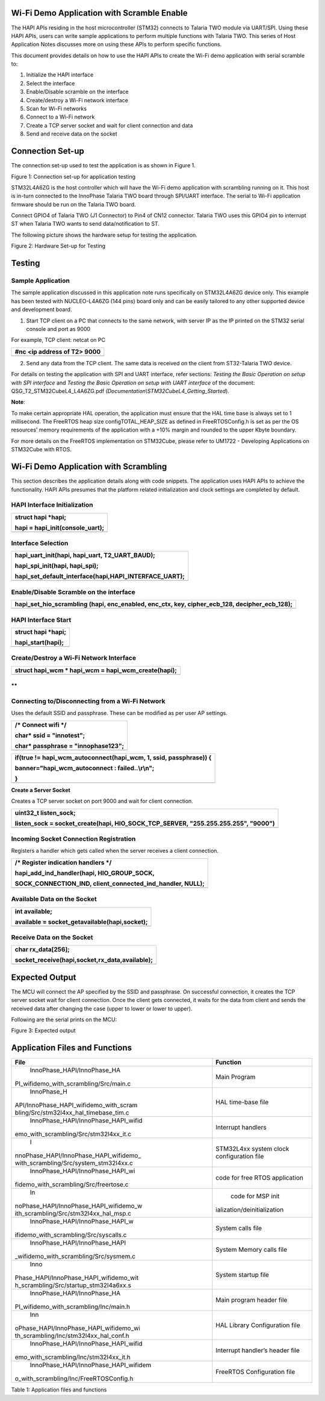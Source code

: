 Wi-Fi Demo Application with Scramble Enable
===========================================

The HAPI APIs residing in the host microcontroller (STM32) connects to
Talaria TWO module via UART/SPI. Using these HAPI APIs, users can write
sample applications to perform multiple functions with Talaria TWO. This
series of Host Application Notes discusses more on using these APIs to
perform specific functions.

This document provides details on how to use the HAPI APIs to create the
Wi-Fi demo application with serial scramble to:

1. Initialize the HAPI interface

2. Select the interface

3. Enable/Disable scramble on the interface

4. Create/destroy a Wi-Fi network interface

5. Scan for Wi-Fi networks

6. Connect to a Wi-Fi network

7. Create a TCP server socket and wait for client connection and data

8. Send and receive data on the socket

Connection Set-up
=================

The connection set-up used to test the application is as shown in Figure
1.

|image1|

Figure 1: Connection set-up for application testing

STM32L4A6ZG is the host controller which will have the Wi-Fi demo
application with scrambling running on it. This host is in-turn
connected to the InnoPhase Talaria TWO board through SPI/UART interface.
The serial to Wi-Fi application firmware should be run on the Talaria
TWO board.

Connect GPIO4 of Talaria TWO (J1 Connector) to Pin4 of CN12 connector.
Talaria TWO uses this GPIO4 pin to interrupt ST when Talaria TWO wants
to send data/notification to ST.

The following picture shows the hardware setup for testing the
application.

|Graphical user interface, application, PowerPoint Description
automatically generated|

Figure 2: Hardware Set-up for Testing

Testing
=======

Sample Application
------------------

The sample application discussed in this application note runs
specifically on STM32L4A6ZG device only. This example has been tested
with NUCLEO-L4A6ZG (144 pins) board only and can be easily tailored to
any other supported device and development board.

1. Start TCP client on a PC that connects to the same network, with
   server IP as the IP printed on the STM32 serial console and port as
   9000

For example, TCP client: netcat on PC

+-----------------------------------------------------------------------+
| #nc <ip address of T2> 9000                                           |
+=======================================================================+
+-----------------------------------------------------------------------+

2. Send any data from the TCP client. The same data is received on the
   client from ST32-Talaria TWO device.

For details on testing the application with SPI and UART interface,
refer sections: *Testing the Basic Operation on setup with SPI
interface* and *Testing the Basic Operation on setup with UART
interface* of the document: QSG_T2_STM32CubeL4_L4A6ZG.pdf
*(Documentation\\STM32CubeL4_Getting_Started*).

**Note**:

To make certain appropriate HAL operation, the application must ensure
that the HAL time base is always set to 1 millisecond. The FreeRTOS heap
size configTOTAL_HEAP_SIZE as defined in FreeRTOSConfig.h is set as per
the OS resources’ memory requirements of the application with a +10%
margin and rounded to the upper Kbyte boundary.

For more details on the FreeRTOS implementation on STM32Cube, please
refer to UM1722 - Developing Applications on STM32Cube with RTOS.

Wi-Fi Demo Application with Scrambling
======================================

This section describes the application details along with code snippets.
The application uses HAPI APIs to achieve the functionality. HAPI APIs
presumes that the platform related initialization and clock settings are
completed by default.

HAPI Interface Initialization
-----------------------------

+-----------------------------------------------------------------------+
| struct hapi \*hapi;                                                   |
|                                                                       |
| hapi = hapi_init(console_uart);                                       |
+=======================================================================+
+-----------------------------------------------------------------------+

Interface Selection
-------------------

+-----------------------------------------------------------------------+
| hapi_uart_init(hapi, hapi_uart, T2_UART_BAUD);                        |
|                                                                       |
| hapi_spi_init(hapi, hapi_spi);                                        |
|                                                                       |
| hapi_set_default_interface(hapi,HAPI_INTERFACE_UART);                 |
+=======================================================================+
+-----------------------------------------------------------------------+

Enable/Disable Scramble on the interface
----------------------------------------

+-----------------------------------------------------------------------+
| hapi_set_hio_scrambling (hapi, enc_enabled, enc_ctx, key,             |
| cipher_ecb_128, decipher_ecb_128);                                    |
+=======================================================================+
+-----------------------------------------------------------------------+

HAPI Interface Start 
---------------------

+-----------------------------------------------------------------------+
| struct hapi \*hapi;                                                   |
|                                                                       |
| hapi_start(hapi);                                                     |
+=======================================================================+
+-----------------------------------------------------------------------+

Create/Destroy a Wi-Fi Network Interface
----------------------------------------

+-----------------------------------------------------------------------+
| struct hapi_wcm \* hapi_wcm = hapi_wcm_create(hapi);                  |
+=======================================================================+
+-----------------------------------------------------------------------+

**
**

Connecting to/Disconnecting from a Wi-Fi Network
------------------------------------------------

Uses the default SSID and passphrase. These can be modified as per user
AP settings.

+-----------------------------------------------------------------------+
| /\* Connect wifi \*/                                                  |
|                                                                       |
| char\* ssid = "innotest";                                             |
|                                                                       |
| char\* passphrase = "innophase123";                                   |
+=======================================================================+
+-----------------------------------------------------------------------+

+-----------------------------------------------------------------------+
| if(true != hapi_wcm_autoconnect(hapi_wcm, 1, ssid, passphrase)) {     |
|                                                                       |
| banner="hapi_wcm_autoconnect : failed..\\r\\n";                       |
|                                                                       |
| }                                                                     |
+=======================================================================+
+-----------------------------------------------------------------------+

**Create a Server Socket**

Creates a TCP server socket on port 9000 and wait for client connection.

+-----------------------------------------------------------------------+
| uint32_t listen_sock;                                                 |
|                                                                       |
| listen_sock = socket_create(hapi, HIO_SOCK_TCP_SERVER,                |
| "255.255.255.255", "9000")                                            |
+=======================================================================+
+-----------------------------------------------------------------------+

Incoming Socket Connection Registration
---------------------------------------

Registers a handler which gets called when the server receives a client
connection.

+-----------------------------------------------------------------------+
| /\* Register indication handlers \*/                                  |
|                                                                       |
| hapi_add_ind_handler(hapi, HIO_GROUP_SOCK,                            |
|                                                                       |
| SOCK_CONNECTION_IND, client_connected_ind_handler, NULL);             |
+=======================================================================+
+-----------------------------------------------------------------------+

Available Data on the Socket
----------------------------

+-----------------------------------------------------------------------+
| int available;                                                        |
|                                                                       |
| available = socket_getavailable(hapi,socket);                         |
+=======================================================================+
+-----------------------------------------------------------------------+

Receive Data on the Socket
--------------------------

+-----------------------------------------------------------------------+
| char rx_data[256];                                                    |
|                                                                       |
| socket_receive(hapi,socket,rx_data,available);                        |
+=======================================================================+
+-----------------------------------------------------------------------+

Expected Output
===============

The MCU will connect the AP specified by the SSID and passphrase. On
successful connection, it creates the TCP server socket wait for client
connection. Once the client gets connected, it waits for the data from
client and sends the received data after changing the case (upper to
lower or lower to upper).

Following are the serial prints on the MCU:

|Text Description automatically generated|

Figure 3: Expected output

Application Files and Functions
===============================

+----------------------------------------+-----------------------------+
|    File                                |    Function                 |
+========================================+=============================+
|    InnoPhase_HAPI/InnoPhase_HA         |    Main Program             |
| PI_wifidemo_with_scrambling/Src/main.c |                             |
+----------------------------------------+-----------------------------+
|    InnoPhase_H                         |    HAL time-base file       |
| API/InnoPhase_HAPI_wifidemo_with_scram |                             |
| bling/Src/stm32l4xx_hal_timebase_tim.c |                             |
+----------------------------------------+-----------------------------+
|    InnoPhase_HAPI/InnoPhase_HAPI_wifid |    Interrupt handlers       |
| emo_with_scrambling/Src/stm32l4xx_it.c |                             |
+----------------------------------------+-----------------------------+
|    I                                   |    STM32L4xx system clock   |
| nnoPhase_HAPI/InnoPhase_HAPI_wifidemo_ |    configuration file       |
| with_scrambling/Src/system_stm32l4xx.c |                             |
+----------------------------------------+-----------------------------+
|    InnoPhase_HAPI/InnoPhase_HAPI_wi    |    code for free RTOS       |
| fidemo_with_scrambling/Src/freertose.c |    application              |
+----------------------------------------+-----------------------------+
|    In                                  |    code for MSP             |
| noPhase_HAPI/InnoPhase_HAPI_wifidemo_w |    init                     |
| ith_scrambling/Src/stm32l4xx_hal_msp.c | ialization/deinitialization |
+----------------------------------------+-----------------------------+
|    InnoPhase_HAPI/InnoPhase_HAPI_w     |    System calls file        |
| ifidemo_with_scrambling/Src/syscalls.c |                             |
+----------------------------------------+-----------------------------+
|    InnoPhase_HAPI/InnoPhase_HAPI       |    System Memory calls file |
| _wifidemo_with_scrambling/Src/sysmem.c |                             |
+----------------------------------------+-----------------------------+
|    Inno                                |    System startup file      |
| Phase_HAPI/InnoPhase_HAPI_wifidemo_wit |                             |
| h_scrambling/Src/startup_stm32l4a6xx.s |                             |
+----------------------------------------+-----------------------------+
|    InnoPhase_HAPI/InnoPhase_HA         |    Main program header file |
| PI_wifidemo_with_scrambling/Inc/main.h |                             |
+----------------------------------------+-----------------------------+
|    Inn                                 |    HAL Library              |
| oPhase_HAPI/InnoPhase_HAPI_wifidemo_wi |    Configuration file       |
| th_scrambling/Inc/stm32l4xx_hal_conf.h |                             |
+----------------------------------------+-----------------------------+
|    InnoPhase_HAPI/InnoPhase_HAPI_wifid |    Interrupt handler’s      |
| emo_with_scrambling/Inc/stm32l4xx_it.h |    header file              |
+----------------------------------------+-----------------------------+
|                                        |    FreeRTOS Configuration   |
|  InnoPhase_HAPI/InnoPhase_HAPI_wifidem |    file                     |
| o_with_scrambling/Inc/FreeRTOSConfig.h |                             |
+----------------------------------------+-----------------------------+

Table 1: Application files and functions

.. |image1| image:: media/image1.png
.. |Graphical user interface, application, PowerPoint Description automatically generated| image:: media/image2.png
   :width: 5.90551in
   :height: 2.24011in
.. |Text Description automatically generated| image:: media/image3.png
   :width: 5.90551in
   :height: 6.04228in
